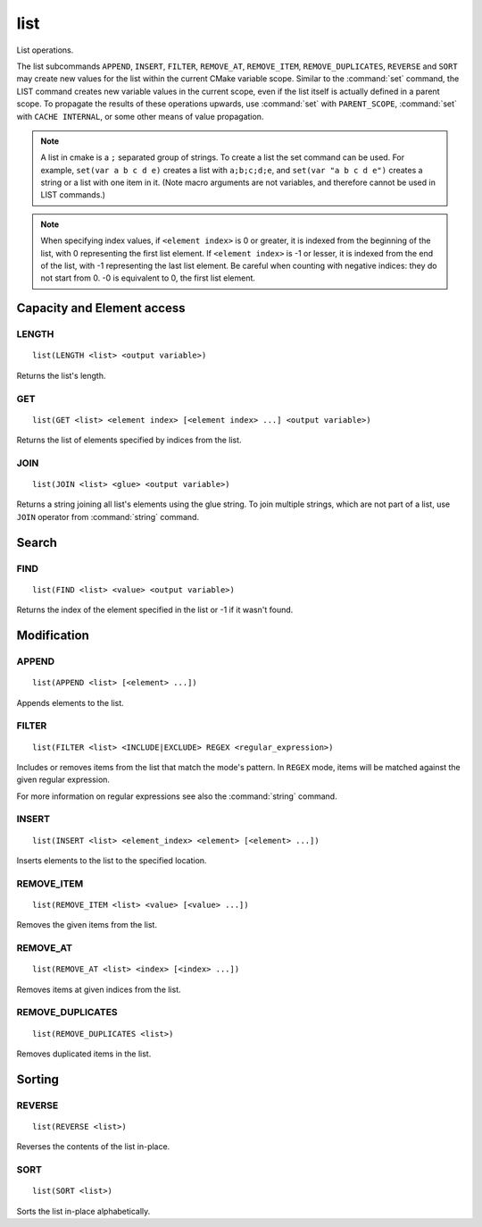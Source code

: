 list
----

.. only:: html

   .. contents::

List operations.

The list subcommands ``APPEND``, ``INSERT``, ``FILTER``, ``REMOVE_AT``,
``REMOVE_ITEM``, ``REMOVE_DUPLICATES``, ``REVERSE`` and ``SORT`` may create
new values for the list within the current CMake variable scope.  Similar to
the :command:`set` command, the LIST command creates new variable values in
the current scope, even if the list itself is actually defined in a parent
scope.  To propagate the results of these operations upwards, use
:command:`set` with ``PARENT_SCOPE``, :command:`set` with
``CACHE INTERNAL``, or some other means of value propagation.

.. note::

  A list in cmake is a ``;`` separated group of strings.  To create a
  list the set command can be used.  For example, ``set(var a b c d e)``
  creates a list with ``a;b;c;d;e``, and ``set(var "a b c d e")`` creates a
  string or a list with one item in it.   (Note macro arguments are not
  variables, and therefore cannot be used in LIST commands.)

.. note::

  When specifying index values, if ``<element index>`` is 0 or greater, it
  is indexed from the beginning of the list, with 0 representing the
  first list element.  If ``<element index>`` is -1 or lesser, it is indexed
  from the end of the list, with -1 representing the last list element.
  Be careful when counting with negative indices: they do not start from
  0.  -0 is equivalent to 0, the first list element.

Capacity and Element access
^^^^^^^^^^^^^^^^^^^^^^^^^^^

LENGTH
""""""

::

  list(LENGTH <list> <output variable>)

Returns the list's length.

GET
"""

::

  list(GET <list> <element index> [<element index> ...] <output variable>)

Returns the list of elements specified by indices from the list.

JOIN
""""

::

  list(JOIN <list> <glue> <output variable>)

Returns a string joining all list's elements using the glue string.
To join multiple strings, which are not part of a list, use ``JOIN`` operator
from :command:`string` command.

Search
^^^^^^

FIND
""""

::

  list(FIND <list> <value> <output variable>)

Returns the index of the element specified in the list or -1
if it wasn't found.

Modification
^^^^^^^^^^^^

APPEND
""""""

::

  list(APPEND <list> [<element> ...])

Appends elements to the list.

FILTER
""""""

::

  list(FILTER <list> <INCLUDE|EXCLUDE> REGEX <regular_expression>)

Includes or removes items from the list that match the mode's pattern.
In ``REGEX`` mode, items will be matched against the given regular expression.

For more information on regular expressions see also the
:command:`string` command.

INSERT
""""""

::

  list(INSERT <list> <element_index> <element> [<element> ...])

Inserts elements to the list to the specified location.

REMOVE_ITEM
"""""""""""

::

  list(REMOVE_ITEM <list> <value> [<value> ...])

Removes the given items from the list.

REMOVE_AT
"""""""""

::

  list(REMOVE_AT <list> <index> [<index> ...])

Removes items at given indices from the list.

REMOVE_DUPLICATES
"""""""""""""""""

::

  list(REMOVE_DUPLICATES <list>)

Removes duplicated items in the list.

Sorting
^^^^^^^

REVERSE
"""""""

::

  list(REVERSE <list>)

Reverses the contents of the list in-place.

SORT
""""

::

  list(SORT <list>)


Sorts the list in-place alphabetically.
